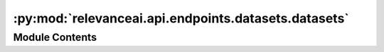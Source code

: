 :py:mod:`relevanceai.api.endpoints.datasets.datasets`
=====================================================

.. py:module:: relevanceai.api.endpoints.datasets.datasets

.. autoapi-nested-parse::

   All Dataset related functions



Module Contents
---------------

.. py:class:: DatasetsClient(project: str, api_key: str)



   All dataset-related functions

   .. py:method:: schema(self, dataset_id: str)

      Returns the schema of a dataset. Refer to datasets.create for different field types available in a VecDB schema.

      :param dataset_id: Unique name of dataset
      :type dataset_id: string


   .. py:method:: metadata(self, dataset_id: str)

      Retreives metadata about a dataset. Notably description, data source, etc

      :param dataset_id: Unique name of dataset
      :type dataset_id: string


   .. py:method:: create(self, dataset_id: str, schema: dict = {})

      A dataset can store documents to be searched, retrieved, filtered and aggregated (similar to Collections in MongoDB, Tables in SQL, Indexes in ElasticSearch).
      A powerful and core feature of VecDB is that you can store both your metadata and vectors in the same document. When specifying the schema of a dataset and inserting your own vector use the suffix (ends with) "_vector_" for the field name, and specify the length of the vector in dataset_schema.


      For example:

      >>>    {
      >>>        "product_image_vector_": 1024,
      >>>        "product_text_description_vector_" : 128
      >>>    }

      These are the field types supported in our datasets: ["text", "numeric", "date", "dict", "chunks", "vector", "chunkvector"].


      For example:

      >>>    {
      >>>        "product_text_description" : "text",
      >>>        "price" : "numeric",
      >>>        "created_date" : "date",
      >>>        "product_texts_chunk_": "chunks",
      >>>        "product_text_chunkvector_" : 1024
      >>>    }

      You don't have to specify the schema of every single field when creating a dataset, as VecDB will automatically detect the appropriate data type for each field (vectors will be automatically identified by its "_vector_" suffix). Infact you also don't always have to use this endpoint to create a dataset as /datasets/bulk_insert will infer and create the dataset and schema as you insert new documents.


      .. note::

         - A dataset name/id can only contain undercase letters, dash, underscore and numbers.
         - "_id" is reserved as the key and id of a document.
         - Once a schema is set for a dataset it cannot be altered. If it has to be altered, utlise the copy dataset endpoint.

      For more information about vectors check out the 'Vectorizing' section, services.search.vector or out blog at https://relevance.ai/blog. For more information about chunks and chunk vectors check out services.search.chunk.

      :param dataset_id: Unique name of dataset
      :type dataset_id: string
      :param schema: Schema for specifying the field that are vectors and its length
      :type schema: dict


   .. py:method:: list(self)

      List all datasets in a project that you are authorized to read/write.


   .. py:method:: list_all(self, include_schema: bool = True, include_stats: bool = True, include_metadata: bool = True, include_schema_stats: bool = False, include_vector_health: bool = False, include_active_jobs: bool = False, dataset_ids: list = [], sort_by_created_at_date: bool = False, asc: bool = False, page_size: int = 20, page: int = 1)

      Returns a page of datasets and in detail the dataset's associated information that you are authorized to read/write. The information includes:

      - Schema - Data schema of a dataset (same as dataset.schema).
      - Metadata - Metadata of a dataset (same as dataset.metadata).
      - Stats - Statistics of number of documents and size of a dataset (same as dataset.stats).
      - Vector_health - Number of zero vectors stored (same as dataset.health).
      - Schema_stats - Fields and number of documents missing/not missing for that field (same as dataset.stats).
      - Active_jobs - All active jobs/tasks on the dataset.

      :param include_schema: Whether to return schema
      :type include_schema: bool
      :param include_stats: Whether to return stats
      :type include_stats: bool
      :param include_metadata: Whether to return metadata
      :type include_metadata: bool
      :param include_vector_health: Whether to return vector_health
      :type include_vector_health: bool
      :param include_schema_stats: Whether to return schema_stats
      :type include_schema_stats: bool
      :param include_active_jobs: Whether to return active_jobs
      :type include_active_jobs: bool
      :param dataset_ids: List of dataset IDs
      :type dataset_ids: list
      :param sort_by_created_at_date: Sort by created at date. By default shows the newest datasets. Set asc=False to get oldest dataset.
      :type sort_by_created_at_date: bool
      :param asc: Whether to sort results by ascending or descending order
      :type asc: bool
      :param page_size: Size of each page of results
      :type page_size: int
      :param page: Page of the results
      :type page: int


   .. py:method:: facets(self, dataset_id, fields: list = [], date_interval: str = 'monthly', page_size: int = 5, page: int = 1, asc: bool = False)

      Takes a high level aggregation of every field, return their unique values and frequencies. This is used to help create the filter bar for search.

      :param dataset_id: Unique name of dataset
      :type dataset_id: string
      :param fields: Fields to include in the facets, if [] then all
      :type fields: list
      :param date_interval: Interval for date facets
      :type date_interval: str
      :param page_size: Size of facet page
      :type page_size: int
      :param page: Page of the results
      :type page: int
      :param asc: Whether to sort results by ascending or descending order
      :type asc: bool


   .. py:method:: check_missing_ids(self, dataset_id, ids)

      Look up in bulk if the ids exists in the dataset, returns all the missing one as a list.

      :param dataset_id: Unique name of dataset
      :type dataset_id: string
      :param ids: IDs of documents
      :type ids: list


   .. py:method:: insert(self, dataset_id: str, document: dict, insert_date: bool = True, overwrite: bool = True, update_schema: bool = True)

      Insert a single documents

      - When inserting the document you can optionally specify your own id for a document by using the field name "_id", if not specified a random id is assigned.
      - When inserting or specifying vectors in a document use the suffix (ends with) "_vector_" for the field name. e.g. "product_description_vector_".
      - When inserting or specifying chunks in a document the suffix (ends with) "_chunk_" for the field name. e.g. "products_chunk_".
      - When inserting or specifying chunk vectors in a document's chunks use the suffix (ends with) "_chunkvector_" for the field name. e.g. "products_chunk_.product_description_chunkvector_".

      Documentation can be found here: https://ingest-api-dev-aueast.relevance.ai/latest/documentation#operation/InsertEncode


      Try to keep each batch of documents to insert under 200mb to avoid the insert timing out.


      :param dataset_id: Unique name of dataset
      :type dataset_id: string
      :param documents: A list of documents. Document is a JSON-like data that we store our metadata and vectors with. For specifying id of the document use the field '_id', for specifying vector field use the suffix of '_vector_'
      :type documents: list
      :param insert_date: Whether to include insert date as a field 'insert_date_'.
      :type insert_date: bool
      :param overwrite: Whether to overwrite document if it exists.
      :type overwrite: bool
      :param update_schema: Whether the api should check the documents for vector datatype to update the schema.
      :type update_schema: bool


   .. py:method:: bulk_insert(self, dataset_id: str, documents: List, insert_date: bool = True, overwrite: bool = True, update_schema: bool = True, field_transformers=[], return_documents: bool = False)

      Documentation can be found here: https://ingest-api-dev-aueast.relevance.ai/latest/documentation#operation/InsertEncode

      - When inserting the document you can optionally specify your own id for a document by using the field name "_id", if not specified a random id is assigned.
      - When inserting or specifying vectors in a document use the suffix (ends with) "_vector_" for the field name. e.g. "product_description_vector_".
      - When inserting or specifying chunks in a document the suffix (ends with) "_chunk_" for the field name. e.g. "products_chunk_".
      - When inserting or specifying chunk vectors in a document's chunks use the suffix (ends with) "_chunkvector_" for the field name. e.g. "products_chunk_.product_description_chunkvector_".
      - Try to keep each batch of documents to insert under 200mb to avoid the insert timing out.

      :param dataset_id: Unique name of dataset
      :type dataset_id: string
      :param documents: A list of documents. Document is a JSON-like data that we store our metadata and vectors with. For specifying id of the document use the field '_id', for specifying vector field use the suffix of '_vector_'
      :type documents: list
      :param insert_date: Whether to include insert date as a field 'insert_date_'.
      :type insert_date: bool
      :param overwrite: Whether to overwrite document if it exists.
      :type overwrite: bool
      :param update_schema: Whether the api should check the documents for vector datatype to update the schema.
      :type update_schema: bool
      :param include_inserted_ids: Include the inserted IDs in the response
      :type include_inserted_ids: bool
      :param field_transformers: An example field_transformers object:

                                 >>> {
                                 >>>    "field": "string",
                                 >>>    "output_field": "string",
                                 >>>    "remove_html": true,
                                 >>>    "split_sentences": true
                                 >>> }
      :type field_transformers: list


   .. py:method:: delete(self, dataset_id: str, confirm: bool = False)

      Delete a dataset

      :param dataset_id: Unique name of dataset
      :type dataset_id: string


   .. py:method:: clone(self, old_dataset: str, new_dataset: str, schema: dict = {}, rename_fields: dict = {}, remove_fields: list = [], filters: list = [])

      Clone a dataset into a new dataset. You can use this to rename fields and change data schemas. This is considered a project job.

      :param old_dataset: Unique name of old dataset to copy from
      :type old_dataset: string
      :param new_dataset: Unique name of new dataset to copy to
      :type new_dataset: string
      :param schema: Schema for specifying the field that are vectors and its length
      :type schema: dict
      :param rename_fields: Fields to rename {'old_field': 'new_field'}. Defaults to no renames
      :type rename_fields: dict
      :param remove_fields: Fields to remove ['random_field', 'another_random_field']. Defaults to no removes
      :type remove_fields: list
      :param filters: Query for filtering the search results
      :type filters: list


   .. py:method:: search(self, query, sort_by_created_at_date: bool = False, asc: bool = False)

      Search datasets by their names with a traditional keyword search.

      :param query: Any string that belongs to part of a dataset.
      :type query: string
      :param sort_by_created_at_date: Sort by created at date. By default shows the newest datasets. Set asc=False to get oldest dataset.
      :type sort_by_created_at_date: bool
      :param asc: Whether to sort results by ascending or descending order
      :type asc: bool


   .. py:method:: vectorize(self, dataset_id: str, model_id: str, fields: list = [], filters: list = [], refresh: bool = False, alias: str = 'default', chunksize: int = 20, chunk_field: str = None)

      Queue the encoding of a dataset using the method given by model_id.

      :param dataset_id: Unique name of dataset
      :type dataset_id: string
      :param model_id: Model ID to use for vectorizing (encoding.)
      :type model_id: string
      :param fields: Fields to remove ['random_field', 'another_random_field']. Defaults to no removes
      :type fields: list
      :param filters: Filters to run against
      :type filters: list
      :param refresh: If True, re-runs encoding on whole dataset.
      :type refresh: bool
      :param alias: Alias used to name a vector field. Belongs in field_{alias}vector
      :type alias: string
      :param chunksize: Batch for each encoding. Change at your own risk.
      :type chunksize: int
      :param chunk_field: The chunk field. If the chunk field is specified, the field to be encoded should not include the chunk field.
      :type chunk_field: string


   .. py:method:: task_status(self, dataset_id: str, task_id: str)

      Check the status of an existing encoding task on the given dataset.


      The required task_id was returned in the original encoding request such as datasets.vectorize.

      :param dataset_id: Unique name of dataset
      :type dataset_id: string
      :param task_id: The task ID of the earlier queued vectorize task
      :type task_id: string



